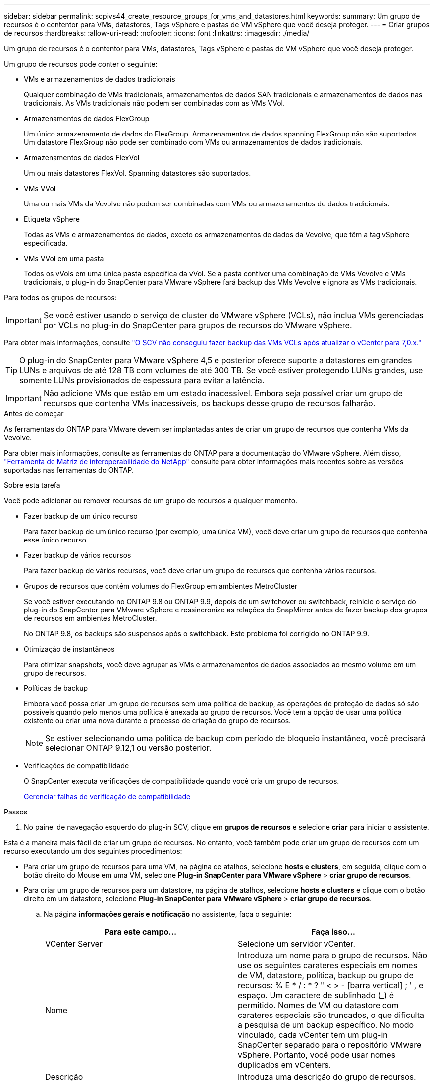 ---
sidebar: sidebar 
permalink: scpivs44_create_resource_groups_for_vms_and_datastores.html 
keywords:  
summary: Um grupo de recursos é o contentor para VMs, datastores, Tags vSphere e pastas de VM vSphere que você deseja proteger. 
---
= Criar grupos de recursos
:hardbreaks:
:allow-uri-read: 
:nofooter: 
:icons: font
:linkattrs: 
:imagesdir: ./media/


[role="lead"]
Um grupo de recursos é o contentor para VMs, datastores, Tags vSphere e pastas de VM vSphere que você deseja proteger.

Um grupo de recursos pode conter o seguinte:

* VMs e armazenamentos de dados tradicionais
+
Qualquer combinação de VMs tradicionais, armazenamentos de dados SAN tradicionais e armazenamentos de dados nas tradicionais. As VMs tradicionais não podem ser combinadas com as VMs VVol.

* Armazenamentos de dados FlexGroup
+
Um único armazenamento de dados do FlexGroup. Armazenamentos de dados spanning FlexGroup não são suportados. Um datastore FlexGroup não pode ser combinado com VMs ou armazenamentos de dados tradicionais.

* Armazenamentos de dados FlexVol
+
Um ou mais datastores FlexVol. Spanning datastores são suportados.

* VMs VVol
+
Uma ou mais VMs da Vevolve não podem ser combinadas com VMs ou armazenamentos de dados tradicionais.

* Etiqueta vSphere
+
Todas as VMs e armazenamentos de dados, exceto os armazenamentos de dados da Vevolve, que têm a tag vSphere especificada.

* VMs VVol em uma pasta
+
Todos os vVols em uma única pasta específica da vVol. Se a pasta contiver uma combinação de VMs Vevolve e VMs tradicionais, o plug-in do SnapCenter para VMware vSphere fará backup das VMs Vevolve e ignora as VMs tradicionais.



Para todos os grupos de recursos:


IMPORTANT: Se você estiver usando o serviço de cluster do VMware vSphere (VCLs), não inclua VMs gerenciadas por VCLs no plug-in do SnapCenter para grupos de recursos do VMware vSphere.

Para obter mais informações, consulte https://kb.netapp.com/data-mgmt/SnapCenter/SC_KBs/SCV_unable_to_backup_vCLS_VMs_after_updating_vCenter_to_7.0.x["O SCV não conseguiu fazer backup das VMs VCLs após atualizar o vCenter para 7,0.x."]


TIP: O plug-in do SnapCenter para VMware vSphere 4,5 e posterior oferece suporte a datastores em grandes LUNs e arquivos de até 128 TB com volumes de até 300 TB. Se você estiver protegendo LUNs grandes, use somente LUNs provisionados de espessura para evitar a latência.


IMPORTANT: Não adicione VMs que estão em um estado inacessível. Embora seja possível criar um grupo de recursos que contenha VMs inacessíveis, os backups desse grupo de recursos falharão.

.Antes de começar
As ferramentas do ONTAP para VMware devem ser implantadas antes de criar um grupo de recursos que contenha VMs da Vevolve.

Para obter mais informações, consulte as ferramentas do ONTAP para a documentação do VMware vSphere. Além disso, https://imt.netapp.com/matrix/imt.jsp?components=121034;&solution=1517&isHWU&src=IMT["Ferramenta de Matriz de interoperabilidade do NetApp"^] consulte para obter informações mais recentes sobre as versões suportadas nas ferramentas do ONTAP.

.Sobre esta tarefa
Você pode adicionar ou remover recursos de um grupo de recursos a qualquer momento.

* Fazer backup de um único recurso
+
Para fazer backup de um único recurso (por exemplo, uma única VM), você deve criar um grupo de recursos que contenha esse único recurso.

* Fazer backup de vários recursos
+
Para fazer backup de vários recursos, você deve criar um grupo de recursos que contenha vários recursos.

* Grupos de recursos que contêm volumes do FlexGroup em ambientes MetroCluster
+
Se você estiver executando no ONTAP 9.8 ou ONTAP 9.9, depois de um switchover ou switchback, reinicie o serviço do plug-in do SnapCenter para VMware vSphere e ressincronize as relações do SnapMirror antes de fazer backup dos grupos de recursos em ambientes MetroCluster.

+
No ONTAP 9.8, os backups são suspensos após o switchback. Este problema foi corrigido no ONTAP 9.9.

* Otimização de instantâneos
+
Para otimizar snapshots, você deve agrupar as VMs e armazenamentos de dados associados ao mesmo volume em um grupo de recursos.

* Políticas de backup
+
Embora você possa criar um grupo de recursos sem uma política de backup, as operações de proteção de dados só são possíveis quando pelo menos uma política é anexada ao grupo de recursos. Você tem a opção de usar uma política existente ou criar uma nova durante o processo de criação do grupo de recursos.

+

NOTE: Se estiver selecionando uma política de backup com período de bloqueio instantâneo, você precisará selecionar ONTAP 9.12,1 ou versão posterior.



* Verificações de compatibilidade
+
O SnapCenter executa verificações de compatibilidade quando você cria um grupo de recursos.

+
<<Gerenciar falhas de verificação de compatibilidade>>



.Passos
. No painel de navegação esquerdo do plug-in SCV, clique em *grupos de recursos* e selecione *criar* para iniciar o assistente.


Esta é a maneira mais fácil de criar um grupo de recursos. No entanto, você também pode criar um grupo de recursos com um recurso executando um dos seguintes procedimentos:

* Para criar um grupo de recursos para uma VM, na página de atalhos, selecione *hosts e clusters*, em seguida, clique com o botão direito do Mouse em uma VM, selecione *Plug-in SnapCenter para VMware vSphere* > *criar grupo de recursos*.
* Para criar um grupo de recursos para um datastore, na página de atalhos, selecione *hosts e clusters* e clique com o botão direito em um datastore, selecione *Plug-in SnapCenter para VMware vSphere* > *criar grupo de recursos*.
+
.. Na página *informações gerais e notificação* no assistente, faça o seguinte:
+
|===
| Para este campo... | Faça isso... 


| VCenter Server | Selecione um servidor vCenter. 


| Nome | Introduza um nome para o grupo de recursos. Não use os seguintes carateres especiais em nomes de VM, datastore, política, backup ou grupo de recursos: % E * / : * ? " < > - [barra vertical] ; ' , e espaço. Um caractere de sublinhado (_) é permitido. Nomes de VM ou datastore com carateres especiais são truncados, o que dificulta a pesquisa de um backup específico. No modo vinculado, cada vCenter tem um plug-in SnapCenter separado para o repositório VMware vSphere. Portanto, você pode usar nomes duplicados em vCenters. 


| Descrição | Introduza uma descrição do grupo de recursos. 


| Notificação | Selecione quando você deseja receber notificações sobre operações neste grupo de recursos: Erro ou avisos: Enviar notificação para erros e avisos somente erros: Enviar notificação para erros somente sempre: Enviar notificação para todos os tipos de mensagens nunca: Não enviar notificação 


| Enviar e-mail de | Insira o endereço de e-mail do qual deseja que a notificação seja enviada. 


| Enviar e-mail para | Introduza o endereço de correio eletrónico da pessoa que pretende receber a notificação. Para vários destinatários, use uma vírgula para separar os endereços de e-mail. 


| Assunto do e-mail | Introduza o assunto que pretende para os e-mails de notificação. 


| Último nome de instantâneo  a| 
Se você quiser que o sufixo "_recent" seja adicionado ao instantâneo mais recente, marque esta caixa. O sufixo "_recent" substitui a data e o timestamp.


NOTE: Um `_recent` backup é criado para cada política anexada a um grupo de recursos. Portanto, um grupo de recursos com várias políticas terá vários `_recent` backups. Não renomeie manualmente `_recent` os backups.



| Formato instantâneo personalizado  a| 
Se você quiser usar um formato personalizado para os nomes das capturas instantâneas, marque essa caixa e insira o formato do nome.

*** Por padrão, esse recurso está desativado.
*** No entanto, os nomes de instantâneos padrão usam o formato `<ResourceGroup>_<Date-TimeStamp>`, você pode especificar um formato personalizado usando as variáveis Use a lista suspensa no campo de nome personalizado para selecionar quais variáveis você deseja usar e a ordem em que elas são usadas. Se você selecionar CustomText, o formato do nome será `<CustomName>_<Date-TimeStamp>`. Insira o texto personalizado na caixa adicional fornecida. [NOTA]: Se você também selecionar o sufixo "_recente", você deve certificar-se de que os nomes personalizados do Snapshot serão exclusivos no datastore, portanto, você deve adicionar as variáveis Grupo de recursos e Política de recursos ao nome.
*** Carateres especiais para carateres especiais em nomes, siga as mesmas diretrizes dadas para o campo Nome.


|===
.. Na página *recursos*, faça o seguinte:
+
|===
| Para este campo... | Faça isso... 


| Âmbito de aplicação | Selecione o tipo de recurso que você deseja proteger: * Datastores (todas as VMs tradicionais em um ou mais datastores especificados). Não é possível selecionar um datastore vVol. * Máquinas virtuais (VMs individuais tradicionais ou Vevolve; no campo você deve navegar para o datastore que contém as VMs ou VMs Vevolve). Não é possível selecionar VMs individuais em um datastore do FlexGroup. * Tags a proteção de datastore baseada em tags é suportada apenas para datastores NFS e VMFS, bem como para máquinas virtuais e máquinas virtuais vVol. * Pasta de VM (todas as VMs vVol em uma pasta especificada; no campo pop-up você deve navegar para o data center no qual a pasta está localizada) 


| Data center | Navegue até as VMs ou armazenamentos de dados ou pasta que você deseja adicionar. Os nomes de VM e datastore em um grupo de recursos devem ser exclusivos. 


| Entidades disponíveis | Selecione os recursos que deseja proteger e clique em *>* para mover suas seleções para a lista entidades selecionadas. 
|===
+
Quando você clica em *Next*, o sistema verifica primeiro se o SnapCenter gerencia e é compatível com o armazenamento no qual os recursos selecionados estão localizados.

+
Se a mensagem `Selected <resource-name> is not SnapCenter compatible` for exibida, um recurso selecionado não é compatível com o SnapCenter.

+
Para excluir globalmente um ou mais datastores dos backups, você deve especificar o(s) nome(s) do datastore na `global.ds.exclusion.pattern` propriedade no `scbr.override` arquivo de configuração. link:scpivs44_properties_you_can_override.html["Propriedades que você pode substituir"]Consulte a .

.. Na página *Spanning Disks*, selecione uma opção para VMs com vários VMDKs em vários datastores:
+
*** Sempre exclua todos os armazenamentos de dados spanning (esse é o padrão para armazenamentos de dados).
*** Sempre inclua todos os armazenamentos de dados de abrangência (esse é o padrão para VMs.)
*** Selecione manualmente os armazenamentos de dados de abrangência a serem incluídos
+
A expansão de VMs não é suportada para armazenamentos de dados FlexGroup e VVol.



.. Na página *políticas*, selecione ou crie uma ou mais políticas de backup, conforme mostrado na tabela a seguir:
+
|===
| Para usar... | Faça isso... 


| Uma política existente | Selecione uma ou mais políticas na lista. 


| Uma nova política  a| 
... Selecione *criar*.
... Conclua o assistente Nova Política de Backup para retornar ao assistente criar Grupo de recursos.


|===
+
No modo vinculado, a lista inclui políticas em todos os vCenters vinculados. Você deve selecionar uma política que esteja no mesmo vCenter que o grupo de recursos.

.. Na página *horários*, configure o agendamento de backup para cada política selecionada.
+
image:scpivs44_image18.png["Janela criar grupo de recursos"]

+
No campo hora de início, introduza uma data e uma hora diferentes de zero. A data deve estar no formato `day/month/year`.

+
Quando você seleciona um número de dias em cada campo, os backups são executados no dia 1 do mês e, em seguida, em cada intervalo especificado. Por exemplo, se você selecionar a opção *a cada 2 dias*, os backups serão executados no dia 1, 3, 5, 7 e assim por diante durante todo o mês, independentemente de a data de início ser par ou ímpar.

+
Você deve preencher cada campo. O plug-in do SnapCenter para VMware vSphere cria programações no fuso horário em que o plug-in do SnapCenter para VMware vSphere é implantado. Você pode modificar o fuso horário usando o plug-in do SnapCenter para a GUI do VMware vSphere.

+
link:scpivs44_modify_the_time_zones.html["Modifique os fusos horários para backups"].

.. Revise o resumo e clique em *Finish*.
+
Antes de clicar em *Finish*, você pode voltar para qualquer página do assistente e alterar as informações.

+
Depois de clicar em *Finish*, o novo grupo de recursos é adicionado à lista de grupos de recursos.

+

NOTE: Se a operação do quiesce falhar em qualquer uma das VMs no backup, o backup será marcado como não consistente com VM, mesmo que a política selecionada tenha a consistência da VM selecionada. Neste caso, é possível que algumas das VMs tenham sido silenciadas com sucesso.







== Gerenciar falhas de verificação de compatibilidade

O SnapCenter executa verificações de compatibilidade quando você tenta criar um grupo de recursos.

Razões para incompatibilidade podem ser:

* Os VMDKs estão em armazenamento não suportado; por exemplo, em um sistema ONTAP executado no modo 7 ou em um dispositivo que não seja ONTAP.
* Um datastore está no storage NetApp executando o Clustered Data ONTAP 8.2,1 ou anterior.
+
O SnapCenter versão 4.x suporta ONTAP 8.3.1 e posterior.

+
O plug-in do SnapCenter para VMware vSphere não executa verificações de compatibilidade para todas as versões do ONTAP; somente para o ONTAP versões 8.2.1 e anteriores. Portanto, consulte sempre https://imt.netapp.com/matrix/imt.jsp?components=121034;&solution=1517&isHWU&src=IMT["Ferramenta de Matriz de interoperabilidade NetApp (IMT)"^] para obter as informações mais recentes sobre o suporte SnapCenter.

* Um dispositivo PCI compartilhado é conetado a uma VM.
* O endereço IP preferido não está configurado no SnapCenter.
* Você não adicionou o endereço IP de gerenciamento da VM de storage (SVM) ao SnapCenter.
* A VM de storage está inativa.


Para corrigir um erro de compatibilidade, execute o seguinte:

. Certifique-se de que a VM de storage está em execução.
. Verifique se o sistema de storage no qual as VMs estão localizadas foi adicionado ao plug-in do SnapCenter para o inventário do VMware vSphere.
. Certifique-se de que a VM de armazenamento é adicionada ao SnapCenter. Use a opção Adicionar sistema de armazenamento na GUI do cliente VMware vSphere.
. Se houver VMs que tenham VMDKs em datastores NetApp e não NetApp, mova os VMDKs para armazenamentos de dados NetApp.

